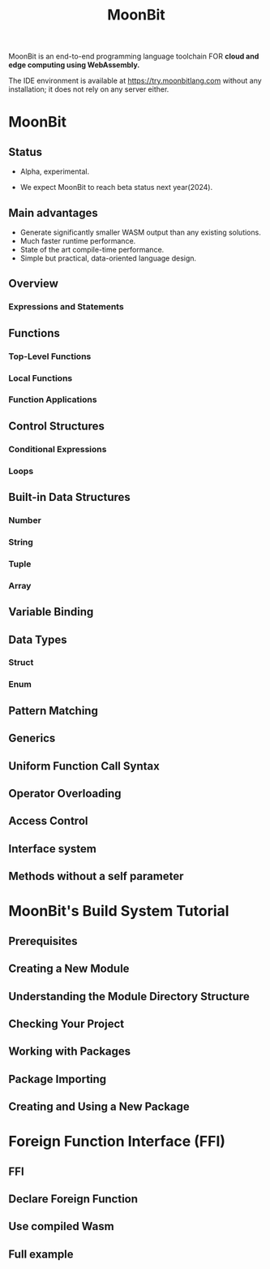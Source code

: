#+TITLE: MoonBit
#+VERSION: pre-Alhpa, 2023-09-29
#+STARTUP: overview
#+STARTUP: entitiespretty
#+STARTUP: indent

MoonBit is an end-to-end programming language toolchain
FOR *cloud and edge computing using WebAssembly.*

The IDE environment is available at https://try.moonbitlang.com without any
installation; it does not rely on any server either.

* MoonBit
** Status
- Alpha, experimental.

- We expect MoonBit to reach beta status next year(2024).

** Main advantages
- Generate significantly smaller WASM output than any existing solutions.
- Much faster runtime performance.
- State of the art compile-time performance.
- Simple but practical, data-oriented language design.

** Overview
*** Expressions and Statements

** Functions
*** Top-Level Functions
*** Local Functions
*** Function Applications

** Control Structures
*** Conditional Expressions
*** Loops

** Built-in Data Structures
*** Number
*** String
*** Tuple
*** Array

** Variable Binding
** Data Types
*** Struct
*** Enum

** Pattern Matching
** Generics
** Uniform Function Call Syntax
** Operator Overloading
** Access Control
** Interface system
** Methods without a self parameter

* MoonBit's Build System Tutorial
** Prerequisites
** Creating a New Module
** Understanding the Module Directory Structure
** Checking Your Project
** Working with Packages
** Package Importing
** Creating and Using a New Package

* Foreign Function Interface (FFI)
** FFI
** Declare Foreign Function
** Use compiled Wasm
** Full example
